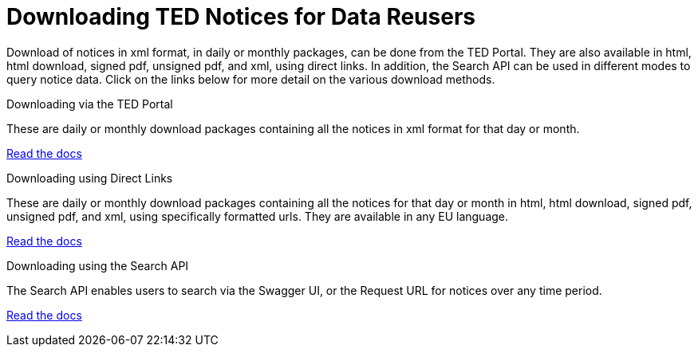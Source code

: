 :doctitle: Downloading TED Notices for Data Reusers
//:doccode: repo_branch_status_docnumber
// e.g. epo_v4.0.0_prod_123 (draft/ review/prod/archived)
//:author: author
//:authoremail: author@email
//:docdate: docdate
//:doccode: repo_branch_status_docnumber
// e.g. epo_v4.0.0_prod_123 (draft/ review/prod/archived)
//:author: author
//:authoremail: author@email
//:docdate: docdate


Download of notices in xml format, in daily or monthly packages, can be done from the TED Portal. They are also available in html, html download, signed pdf,
unsigned pdf, and xml, using direct links. In addition, the Search API can be used in different modes to query notice data. Click on the links below for more detail on the various download methods.

[.tile-container]
--

[.tile]
.Downloading via the TED Portal
****
These are daily or monthly download packages containing all the notices in xml format for that day or month.

<<bulkdownloads:ROOT:download-xml.adoc#, Read the docs>>
****


[.tile]
.Downloading using Direct Links
****
These are daily or monthly download packages containing all the notices for that day or month in html, html download, signed pdf, unsigned pdf, and xml, using specifically formatted urls. They are available in any EU language.

<<bulkdownloads:ROOT:download-direct.adoc#, Read the docs>>
****

[.tile]
.Downloading using the Search API
****
The Search API enables users to search via the Swagger UI, or the Request URL for notices over any time period.

<<bulkdownloads:ROOT:search-api.adoc#, Read the docs>>
****
--
